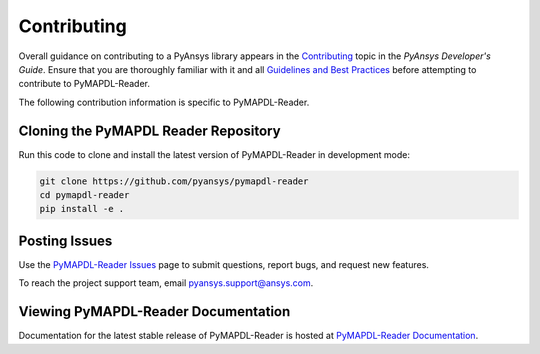 .. _ref_contributing:

============
Contributing
============
Overall guidance on contributing to a PyAnsys library appears in the
`Contributing <https://dev.docs.pyansys.com/overview/contributing.html>`_ topic
in the *PyAnsys Developer's Guide*. Ensure that you are thoroughly familiar
with it and all `Guidelines and Best Practices <https://dev.docs.pyansys.com/guidelines/index.html>`_
before attempting to contribute to PyMAPDL-Reader.

The following contribution information is specific to PyMAPDL-Reader.

Cloning the PyMAPDL Reader Repository
-------------------------------------
Run this code to clone and install the latest version of PyMAPDL-Reader in development mode:

.. code::

    git clone https://github.com/pyansys/pymapdl-reader
    cd pymapdl-reader
    pip install -e .


Posting Issues
--------------
Use the `PyMAPDL-Reader Issues <https://github.com/pyansys/pymapdl-reader/issues>`_ 
page to submit questions, report bugs, and request new features.

To reach the project support team, email `pyansys.support@ansys.com <pyansys.support@ansys.com>`_.

Viewing PyMAPDL-Reader Documentation
------------------------------------
Documentation for the latest stable release of PyMAPDL-Reader is hosted at
`PyMAPDL-Reader Documentation <https://readerdocs.pyansys.com/>`_.
